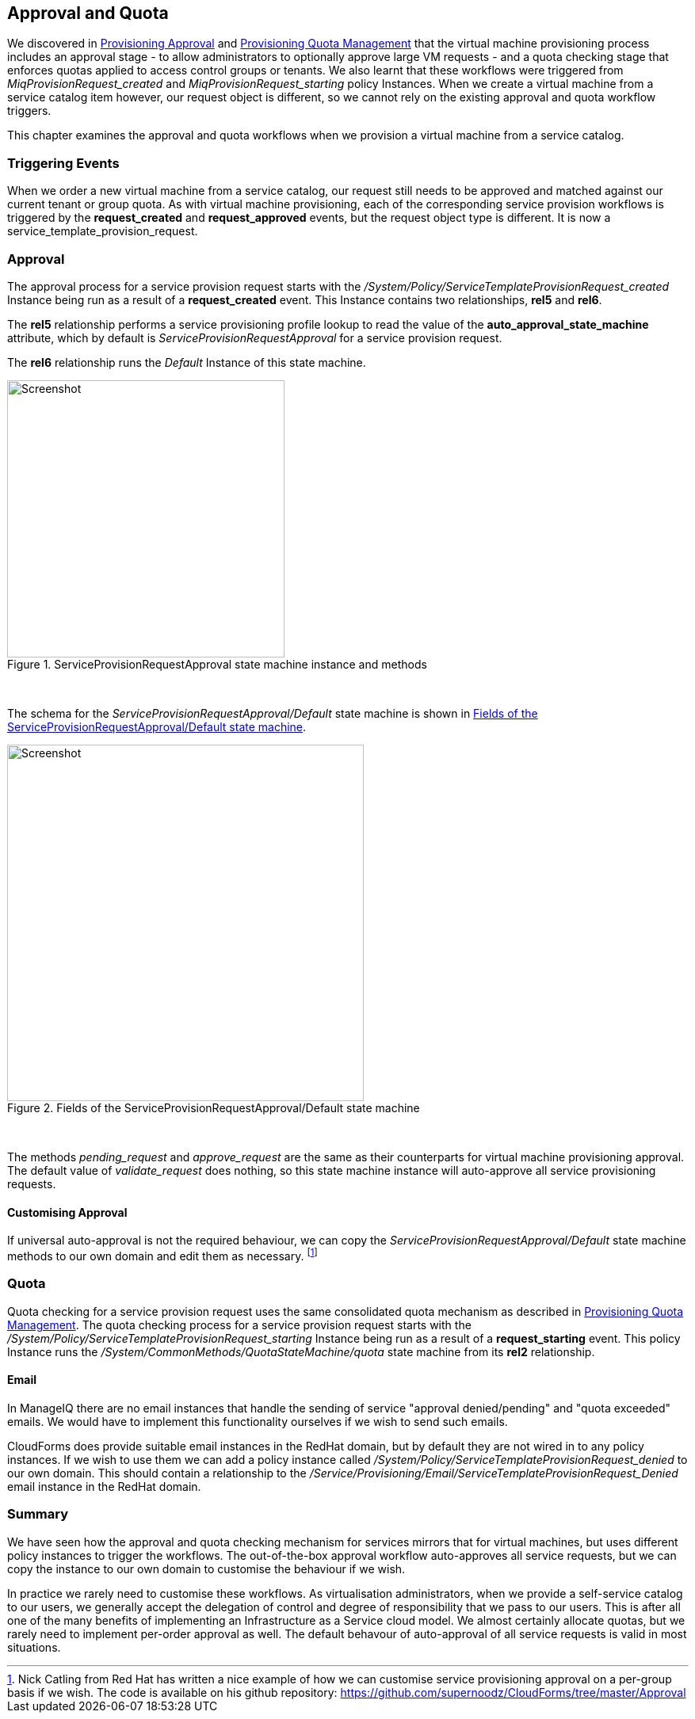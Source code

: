 [[approval-and-quota]]
== Approval and Quota

We discovered in link:../provisioning_approval/chapter.asciidoc[Provisioning Approval] and link:../provisioning_quota_management/chapter.asciidoc[Provisioning Quota Management] that the virtual machine provisioning process includes an approval stage - to allow administrators to optionally approve large VM requests - and a quota checking stage that enforces quotas applied to access control groups or tenants. We also learnt that these workflows were triggered from _MiqProvisionRequest_created_ and _MiqProvisionRequest_starting_ policy Instances. When we create a virtual machine from a service catalog item however, our request object is different, so we cannot rely on the existing approval and quota workflow triggers.

This chapter examines the approval and quota workflows when we provision a virtual machine from a service catalog.

=== Triggering Events

When we order a new virtual machine from a service catalog, our request still needs to be approved and matched against our current tenant or group quota. As with virtual machine provisioning, each of the corresponding service provision workflows is triggered by the *request_created* and *request_approved* events, but the request object type is different. It is now a service_template_provision_request.

=== Approval

The approval process for a service provision request starts with the _/System/Policy/ServiceTemplateProvisionRequest_created_ Instance being run as a result of a *request_created* event. This Instance contains two relationships, *rel5* and *rel6*.

The *rel5* relationship performs a service provisioning profile lookup to read the value of the *auto_approval_state_machine* attribute, which by default is _ServiceProvisionRequestApproval_ for a service provision request. 

The *rel6* relationship runs the _Default_ Instance of this state machine. 

[[i1]]
.ServiceProvisionRequestApproval state machine instance and methods
image::images/ss2.png[Screenshot,350,align="center"]
{zwsp} +

The schema for the _ServiceProvisionRequestApproval/Default_ state machine is shown in <<i2>>.

[[i2]]
.Fields of the ServiceProvisionRequestApproval/Default state machine
image::images/ss1.png[Screenshot,450,align="center"]
{zwsp} +

The methods _pending_request_ and _approve_request_ are the same as their counterparts for virtual machine provisioning approval. The default value of _validate_request_ does nothing, so this state machine instance will auto-approve all service provisioning requests. 

==== Customising Approval

If universal auto-approval is not the required behaviour, we can copy the _ServiceProvisionRequestApproval/Default_ state machine methods to our own domain and edit them as necessary. footnote:[Nick Catling from Red Hat has written a nice example of how we can customise service provisioning approval on a per-group basis if we wish. The code is available on his github repository:  https://github.com/supernoodz/CloudForms/tree/master/Approval]

=== Quota

Quota checking for a service provision request uses the same consolidated quota mechanism as described in link:../provisioning_quota_management/chapter.asciidoc[Provisioning Quota Management]. The quota checking process for a service provision request starts with the _/System/Policy/ServiceTemplateProvisionRequest_starting_ Instance being run as a result of a *request_starting* event. This policy Instance runs the _/System/CommonMethods/QuotaStateMachine/quota_ state machine from its *rel2* relationship.

==== Email

In ManageIQ there are no email instances that handle the sending of service "approval denied/pending" and "quota exceeded" emails. We would have to implement this functionality ourselves if we wish to send such emails. 

CloudForms does provide suitable email instances in the RedHat domain, but by default they are not wired in to any policy instances. If we wish to use them we can add a policy instance called __/System/Policy/ServiceTemplateProvisionRequest_denied__ to our own domain. This should contain a relationship to the __/Service/Provisioning/Email/ServiceTemplateProvisionRequest_Denied__ email
instance in the RedHat domain.

=== Summary

We have seen how the approval and quota checking mechanism for services mirrors that for virtual machines, but uses different policy instances to trigger the workflows. The out-of-the-box approval workflow auto-approves all service requests, but we can copy the instance to our own domain to customise the behaviour if we wish.

In practice we rarely need to customise these workflows. As virtualisation administrators, when we provide a self-service catalog to our users, we generally accept the delegation of control and degree of responsibility that we pass to our users. This is after all one of the many benefits of implementing an Infrastructure as a Service cloud model. We almost certainly allocate quotas, but we rarely need to implement per-order approval as well. The default behavour of auto-approval of all service requests is valid in most situations.

